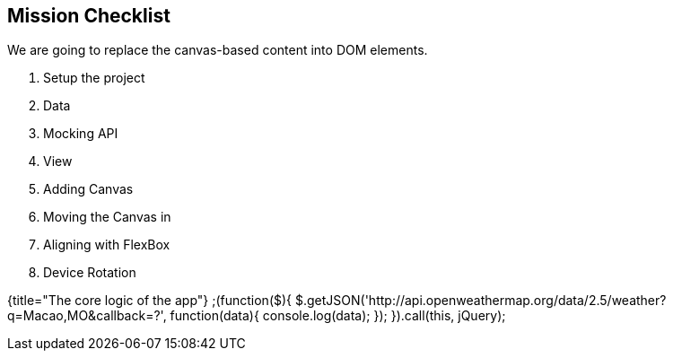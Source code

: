 ## Mission Checklist

We are going to replace the canvas-based content into DOM elements.

1. Setup the project
2. Data
3. Mocking API
4. View
5. Adding Canvas
6. Moving the Canvas in
7. Aligning with FlexBox
8. Device Rotation


{title="The core logic of the app"}
	;(function($){
	$.getJSON('http://api.openweathermap.org/data/2.5/weather?q=Macao,MO&callback=?', function(data){
	    console.log(data);
	  });
	}).call(this, jQuery);
